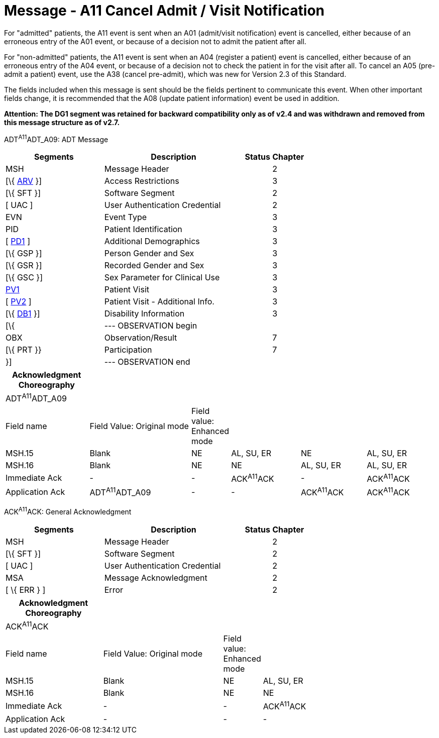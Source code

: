 = Message - A11 Cancel Admit / Visit Notification
:render_as: Message Page
:v291_section: 3.3.11

For "admitted" patients, the A11 event is sent when an A01 (admit/visit notification) event is cancelled, either because of an erroneous entry of the A01 event, or because of a decision not to admit the patient after all.

For "non-admitted" patients, the A11 event is sent when an A04 (register a patient) event is cancelled, either because of an erroneous entry of the A04 event, or because of a decision not to check the patient in for the visit after all. To cancel an A05 (pre-admit a patient) event, use the A38 (cancel pre-admit), which was new for Version 2.3 of this Standard.

The fields included when this message is sent should be the fields pertinent to communicate this event. When other important fields change, it is recommended that the A08 (update patient information) event be used in addition.

*Attention: The DG1 segment was retained for backward compatibility only as of v2.4 and was withdrawn and removed from this message structure as of v2.7.*

ADT^A11^ADT_A09: ADT Message

[width="100%",cols="33%,47%,9%,11%",options="header",]

|===

|Segments |Description |Status |Chapter

|MSH |Message Header | |2

|[\{ link:++#arv---access-restrictions-segment++[ARV] }] |Access Restrictions | |3

|[\{ SFT }] |Software Segment | |2

|[ UAC ] |User Authentication Credential | |2

|EVN |Event Type | |3

|PID |Patient Identification | |3

|[ link:#_Hlt479197572[PD1] ] |Additional Demographics | |3

|[\{ GSP }] |Person Gender and Sex | |3

|[\{ GSR }] |Recorded Gender and Sex | |3

|[\{ GSC }] |Sex Parameter for Clinical Use | |3

|link:#_Hlt476040270[PV1] |Patient Visit | |3

|[ link:#PV2[PV2] ] |Patient Visit - Additional Info. | |3

|[\{ link:#_Hlt479197568[DB1] }] |Disability Information | |3

|[\{ |--- OBSERVATION begin | |

|OBX |Observation/Result | |7

|[\{ PRT }} |Participation | |7

|}] |--- OBSERVATION end | |

|===

[width="100%",cols="20%,25%,5%,17%,16%,17%",options="header",]

|===

|Acknowledgment Choreography | | | | |

|ADT^A11^ADT_A09 | | | | |

|Field name |Field Value: Original mode |Field value: Enhanced mode | | |

|MSH.15 |Blank |NE |AL, SU, ER |NE |AL, SU, ER

|MSH.16 |Blank |NE |NE |AL, SU, ER |AL, SU, ER

|Immediate Ack |- |- |ACK^A11^ACK |- |ACK^A11^ACK

|Application Ack |ADT^A11^ADT_A09 |- |- |ACK^A11^ACK |ACK^A11^ACK

|===

ACK^A11^ACK: General Acknowledgment

[width="100%",cols="33%,47%,9%,11%",options="header",]

|===

|Segments |Description |Status |Chapter

|MSH |Message Header | |2

|[\{ SFT }] |Software Segment | |2

|[ UAC ] |User Authentication Credential | |2

|MSA |Message Acknowledgment | |2

|[ \{ ERR } ] |Error | |2

|===

[width="100%",cols="23%,29%,6%,42%",options="header",]

|===

|Acknowledgment Choreography | | |

|ACK^A11^ACK | | |

|Field name |Field Value: Original mode |Field value: Enhanced mode |

|MSH.15 |Blank |NE |AL, SU, ER

|MSH.16 |Blank |NE |NE

|Immediate Ack |- |- |ACK^A11^ACK

|Application Ack |- |- |-

|===

[message-tabs, ["ADT^A11^ADT_A09", "ADT Interaction", "ACK^A11^ACK", "ACK Interaction"]]

